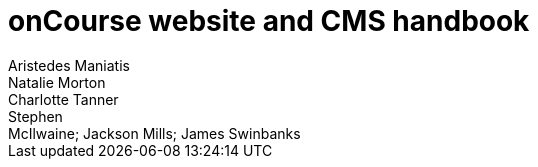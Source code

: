 = onCourse website and CMS handbook
Aristedes Maniatis; Natalie Morton; Charlotte Tanner; Stephen
McIlwaine; Jackson Mills; James Swinbanks

